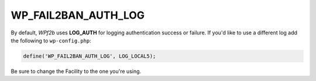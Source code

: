 .. _WP_FAIL2BAN_AUTH_LOG:

WP_FAIL2BAN_AUTH_LOG
--------------------

.. versionadded:: 2.2.0

By default, *WPf2b* uses **LOG_AUTH** for logging authentication success or failure. If you'd like to use a different log add the following to ``wp-config.php``:

.. code-block:: php

	define('WP_FAIL2BAN_AUTH_LOG', LOG_LOCAL5);

Be sure to change the Facility to the one you're using.

.. seealso::
   * :ref:`WP_FAIL2BAN_USE_AUTHPRIV`

